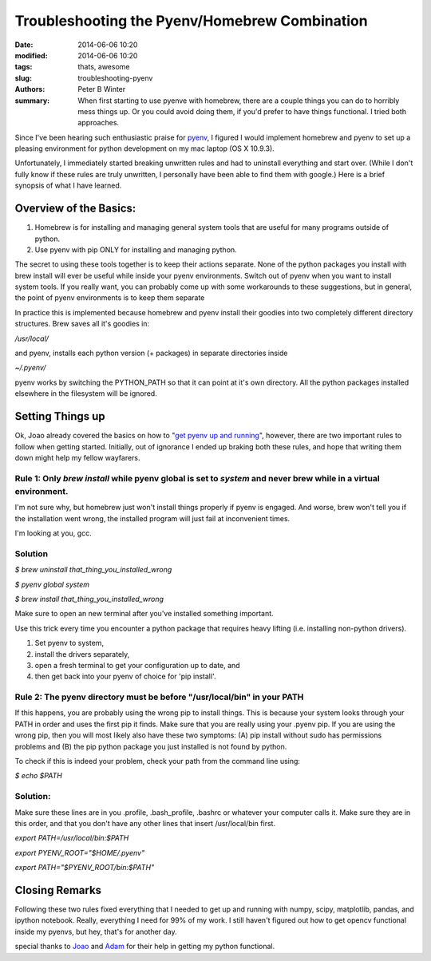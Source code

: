 Troubleshooting the Pyenv/Homebrew Combination
##############################################

:date: 2014-06-06 10:20
:modified: 2014-06-06 10:20
:tags: thats, awesome
:slug: troubleshooting-pyenv
:authors: Peter B Winter
:summary: When first starting to use pyenve with homebrew, there are a couple things you can do to horribly mess things up. Or you could avoid doing them, if you'd prefer to have things functional. I  tried both approaches.


.. role:: underline
    :class: underline

Since I've been hearing such enthusiastic praise for pyenv_, I figured I would implement homebrew and pyenv to set up a pleasing environment for python development on my mac laptop (OS X 10.9.3).

Unfortunately, I immediately started breaking unwritten rules and had to uninstall everything and start over. (While I don't fully know if these rules are truly unwritten, I personally have been able to find them with google.) Here is a brief synopsis of what I have learned.

Overview of the Basics:
-----------------------

(1) Homebrew is for installing and managing general system tools that are useful for many programs outside of python.

(2)  Use pyenv with pip ONLY for installing and managing python.

The secret to using these tools together is to keep their actions separate.
:underline:`None of the python packages you install with brew install will ever be useful while inside your pyenv environments. Switch out of pyenv when you want to install system tools.`
If you really want, you can probably come up with some workarounds to these suggestions, but in general, the point of pyenv environments is to keep them separate

In practice this is implemented because homebrew and pyenv install their goodies into two completely different directory structures.  Brew saves all it's goodies in:

`/usr/local/`


and pyenv, installs each python version (+ packages) in separate directories inside

`~/.pyenv/`

pyenv works by switching the PYTHON_PATH so that it can point at it's own directory. All the python packages installed elsewhere in the filesystem will be ignored.

Setting Things up
-----------------

Ok, Joao already covered the basics on how to "`get pyenv up and running`__", however, there are two important rules to follow when getting started. Initially, out of ignorance I ended up braking both these rules, and hope that writing them down might help my fellow wayfarers.

Rule 1: Only *brew install* while pyenv global is set to *system* and never brew while in a virtual environment.
~~~~~~~~~~~~~~~~~~~~~~~~~~~~~~~~~~~~~~~~~~~~~~~~~~~~~~~~~~~~~~~~~~~~~~~~~~~~~~~~~~~~~~~~~~~~~~~~~~~~~~~~~~~~~~~~~~

I'm not sure why, but homebrew just won't install things properly if pyenv is engaged. And worse, brew won't tell you if the installation went wrong, the installed program will just fail at inconvenient times.

I'm looking at you, gcc.

Solution
~~~~~~~~

`$ brew uninstall that_thing_you_installed_wrong`

`$ pyenv global system`

`$ brew install that_thing_you_installed_wrong`

Make sure to open an new terminal after you've installed something important.

Use this trick every time you encounter a python package that requires heavy lifting (i.e. installing  non-python drivers).

(1) Set pyenv to system,
(2) install the drivers separately,
(3) open a fresh terminal to get your configuration up to date, and
(4) then  get back into your pyenv of choice for 'pip install'.

Rule 2: The pyenv directory must be before "/usr/local/bin" in your PATH
~~~~~~~~~~~~~~~~~~~~~~~~~~~~~~~~~~~~~~~~~~~~~~~~~~~~~~~~~~~~~~~~~~~~~~~~

If this happens, you are probably using the wrong pip to install things. This is because your system looks through your PATH in order and uses the first pip it finds. Make sure that you are really using your .pyenv pip. If you are using the wrong pip, then you will most likely also have these two symptoms:
(A) pip install without sudo has permissions problems and
(B) the pip python package you just installed is not found by python.

To check if this is indeed your problem, check your path from the command line using:

`$ echo $PATH`

Solution:
~~~~~~~~~

Make sure these lines are in you .profile, .bash_profile, .bashrc or whatever your computer calls it.
Make sure they are in this order, and that you don't have any other lines that insert /usr/local/bin first.

`export PATH=/usr/local/bin:$PATH`

`export PYENV_ROOT="$HOME/.pyenv"`

`export PATH="$PYENV_ROOT/bin:$PATH"`


Closing Remarks
---------------

Following these two rules fixed everything that I needed to get up and running with numpy, scipy, matplotlib, pandas, and ipython notebook. Really, everything I need for 99% of my work.  I still haven't figured out how to get opencv functional inside my pyenvs, but hey,  that's for another day.

special thanks to Joao_ and Adam_ for their help in getting my python functional.

.. _pyenv : https://amaral.northwestern.edu/blog/pyenv-tutorial
.. _Joao : https://amaral.northwestern.edu/people/jmoreira/
.. _Adam : https://amaral.northwestern.edu/people/pah/
.. __ : https://amaral.northwestern.edu/blog/pyenv-tutorial
